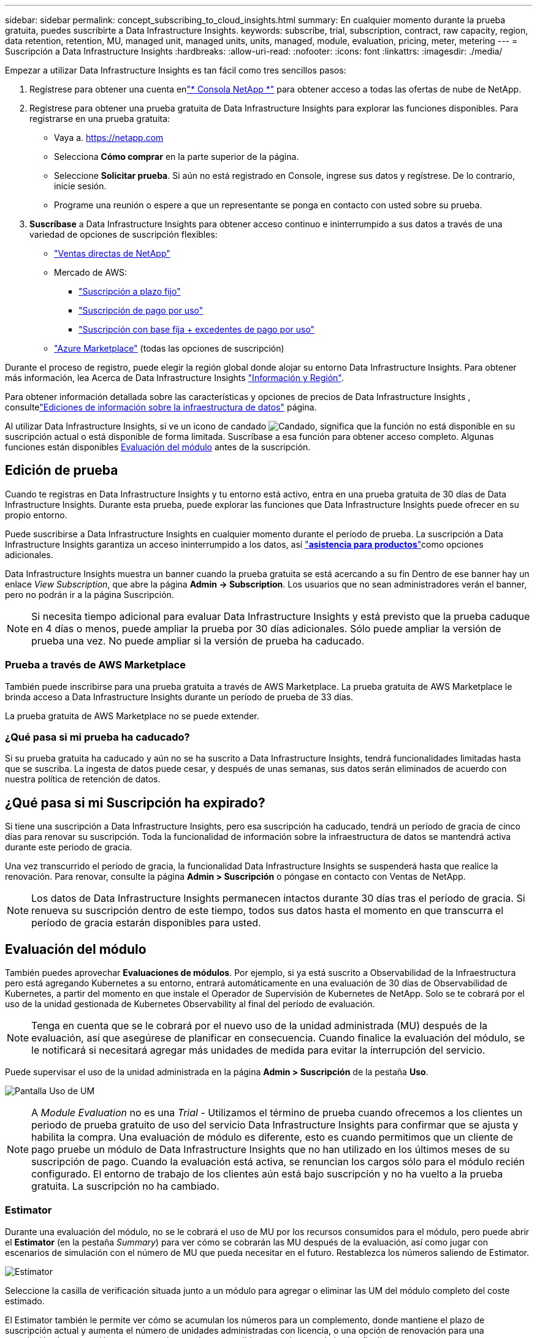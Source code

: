 ---
sidebar: sidebar 
permalink: concept_subscribing_to_cloud_insights.html 
summary: En cualquier momento durante la prueba gratuita, puedes suscribirte a Data Infrastructure Insights. 
keywords: subscribe, trial, subscription, contract, raw capacity, region, data retention, retention, MU, managed unit, managed units, units, managed, module, evaluation, pricing, meter, metering 
---
= Suscripción a Data Infrastructure Insights
:hardbreaks:
:allow-uri-read: 
:nofooter: 
:icons: font
:linkattrs: 
:imagesdir: ./media/


[role="lead"]
Empezar a utilizar Data Infrastructure Insights es tan fácil como tres sencillos pasos:

. Regístrese para obtener una cuenta enlink:https://console.netapp.com//["* Consola NetApp *"] para obtener acceso a todas las ofertas de nube de NetApp.
. Regístrese para obtener una prueba gratuita de Data Infrastructure Insights para explorar las funciones disponibles. Para registrarse en una prueba gratuita:
+
** Vaya a. https://netapp.com[]
** Selecciona *Cómo comprar* en la parte superior de la página.
** Seleccione *Solicitar prueba*.  Si aún no está registrado en Console, ingrese sus datos y regístrese.  De lo contrario, inicie sesión.
** Programe una reunión o espere a que un representante se ponga en contacto con usted sobre su prueba.


. *Suscríbase* a Data Infrastructure Insights para obtener acceso continuo e ininterrumpido a sus datos a través de una variedad de opciones de suscripción flexibles:
+
** link:https://console.netapp.com/contact-cds["Ventas directas de NetApp"]
** Mercado de AWS:
+
*** link:https://aws.amazon.com/marketplace/pp/prodview-axhuy7muvzfx2["Suscripción a plazo fijo"]
*** link:https://aws.amazon.com/marketplace/pp/prodview-rn4qwencpjpge["Suscripción de pago por uso"]
*** link:https://aws.amazon.com/marketplace/pp/prodview-nku57vjsqdwzu["Suscripción con base fija + excedentes de pago por uso"]


** link:https://azuremarketplace.microsoft.com/en-us/marketplace/apps/netapp.dii_premium["Azure Marketplace"] (todas las opciones de suscripción)




Durante el proceso de registro, puede elegir la región global donde alojar su entorno Data Infrastructure Insights. Para obtener más información, lea Acerca de Data Infrastructure Insights link:security_information_and_region.html["Información y Región"].

Para obtener información detallada sobre las características y opciones de precios de Data Infrastructure Insights , consultelink:https://www.netapp.com/cloud-services/cloud-insights/editions-pricing["Ediciones de información sobre la infraestructura de datos"] página.

Al utilizar Data Infrastructure Insights, si ve un icono de candado image:padlock.png["Candado"], significa que la función no está disponible en su suscripción actual o está disponible de forma limitada. Suscríbase a esa función para obtener acceso completo. Algunas funciones están disponibles <<module-evaluation,Evaluación del módulo>> antes de la suscripción.



== Edición de prueba

Cuando te registras en Data Infrastructure Insights y tu entorno está activo, entra en una prueba gratuita de 30 días de Data Infrastructure Insights. Durante esta prueba, puede explorar las funciones que Data Infrastructure Insights puede ofrecer en su propio entorno.

Puede suscribirse a Data Infrastructure Insights en cualquier momento durante el período de prueba. La suscripción a Data Infrastructure Insights garantiza un acceso ininterrumpido a los datos, así link:https://docs.netapp.com/us-en/cloudinsights/concept_requesting_support.html["*asistencia para productos*"]como opciones adicionales.

Data Infrastructure Insights muestra un banner cuando la prueba gratuita se está acercando a su fin Dentro de ese banner hay un enlace _View Subscription_, que abre la página *Admin -> Subscription*. Los usuarios que no sean administradores verán el banner, pero no podrán ir a la página Suscripción.


NOTE: Si necesita tiempo adicional para evaluar Data Infrastructure Insights y está previsto que la prueba caduque en 4 días o menos, puede ampliar la prueba por 30 días adicionales. Sólo puede ampliar la versión de prueba una vez. No puede ampliar si la versión de prueba ha caducado.



=== Prueba a través de AWS Marketplace

También puede inscribirse para una prueba gratuita a través de AWS Marketplace. La prueba gratuita de AWS Marketplace le brinda acceso a Data Infrastructure Insights durante un período de prueba de 33 días.

La prueba gratuita de AWS Marketplace no se puede extender.



=== ¿Qué pasa si mi prueba ha caducado?

Si su prueba gratuita ha caducado y aún no se ha suscrito a Data Infrastructure Insights, tendrá funcionalidades limitadas hasta que se suscriba. La ingesta de datos puede cesar, y después de unas semanas, sus datos serán eliminados de acuerdo con nuestra política de retención de datos.



== ¿Qué pasa si mi *Suscripción* ha expirado?

Si tiene una suscripción a Data Infrastructure Insights, pero esa suscripción ha caducado, tendrá un período de gracia de cinco días para renovar su suscripción. Toda la funcionalidad de información sobre la infraestructura de datos se mantendrá activa durante este periodo de gracia.

Una vez transcurrido el período de gracia, la funcionalidad Data Infrastructure Insights se suspenderá hasta que realice la renovación. Para renovar, consulte la página *Admin > Suscripción* o póngase en contacto con Ventas de NetApp.


NOTE: Los datos de Data Infrastructure Insights permanecen intactos durante 30 días tras el período de gracia. Si renueva su suscripción dentro de este tiempo, todos sus datos hasta el momento en que transcurra el período de gracia estarán disponibles para usted.



== Evaluación del módulo

También puedes aprovechar *Evaluaciones de módulos*. Por ejemplo, si ya está suscrito a Observabilidad de la Infraestructura pero está agregando Kubernetes a su entorno, entrará automáticamente en una evaluación de 30 días de Observabilidad de Kubernetes, a partir del momento en que instale el Operador de Supervisión de Kubernetes de NetApp. Solo se te cobrará por el uso de la unidad gestionada de Kubernetes Observability al final del período de evaluación.


NOTE: Tenga en cuenta que se le cobrará por el nuevo uso de la unidad administrada (MU) después de la evaluación, así que asegúrese de planificar en consecuencia. Cuando finalice la evaluación del módulo, se le notificará si necesitará agregar más unidades de medida para evitar la interrupción del servicio.

Puede supervisar el uso de la unidad administrada en la página *Admin > Suscripción* de la pestaña *Uso*.

image:Module_Trials_UsageTab.png["Pantalla Uso de UM"]


NOTE: A _Module Evaluation_ no es una _Trial_ - Utilizamos el término de prueba cuando ofrecemos a los clientes un periodo de prueba gratuito de uso del servicio Data Infrastructure Insights para confirmar que se ajusta y habilita la compra. Una evaluación de módulo es diferente, esto es cuando permitimos que un cliente de pago pruebe un módulo de Data Infrastructure Insights que no han utilizado en los últimos meses de su suscripción de pago. Cuando la evaluación está activa, se renuncian los cargos sólo para el módulo recién configurado. El entorno de trabajo de los clientes aún está bajo suscripción y no ha vuelto a la prueba gratuita. La suscripción no ha cambiado.



=== Estimator

Durante una evaluación del módulo, no se le cobrará el uso de MU por los recursos consumidos para el módulo, pero puede abrir el *Estimator* (en la pestaña _Summary_) para ver cómo se cobrarán las MU después de la evaluación, así como jugar con escenarios de simulación con el número de MU que pueda necesitar en el futuro. Restablezca los números saliendo de Estimator.

image:Module_Trials_Estimator.png["Estimator"]

Seleccione la casilla de verificación situada junto a un módulo para agregar o eliminar las UM del módulo completo del coste estimado.

El Estimator también le permite ver cómo se acumulan los números para un complemento, donde mantiene el plazo de suscripción actual y aumenta el número de unidades administradas con licencia, o una opción de renovación para una suscripción de renovación que compraría cuando se suscribiera actualmente el término finaliza.

Tenga en cuenta que los clientes solo son elegibles para una evaluación de módulo una vez por suscripción.



== Opciones de suscripción

Para suscribirse, vaya a *Admin -> Suscripción*. Además de los botones *Suscribirse*, podrás ver tus recopiladores de datos instalados y calcular tu medición estimada. Para un entorno típico, puede hacer clic en el botón de autoservicio de AWS Marketplace. Si su entorno incluye o se espera que incluya 1,000 o más unidades administradas, usted podrá optar al precio por volumen.



=== Medición de observabilidad

La observabilidad de los datos de la infraestructura se mide de una de dos maneras:

* Medición de capacidad
* Medición de unidades gestionadas (heredado)


Su suscripción se medirá mediante uno de estos métodos, dependiendo de si tiene una suscripción existente o está lanzando una nueva suscripción.



==== Medición de capacidad

Información sobre la infraestructura de datos La observabilidad mide el uso según el nivel de almacenamiento en su inquilino. Es posible que tenga almacenamientos que se incluyan en una o más de estas categorías:

* Bruto primario
* Objeto sin procesar
* Consumido en el cloud


Cada nivel se mide a una tasa diferente, con el conjunto calculado juntos para darle un derecho ponderado. La fórmula para calcular el uso ponderado es la siguiente:

 Weighted Capacity = Raw TiB + (0.1 x Object Tier Raw TiB) + (0.25 x Cloud Tier Provisioned TiB)
Para facilitar esto, DII calcula un único número de *derecho ponderado* basado en cantidades _Subscribe_; a continuación, calcula ese mismo número basado en el almacenamiento _discovered_ y solo declara incumplimiento si la capacidad descubierta es mayor que el derecho ponderado. Esto le da flexibilidad para supervisar las cantidades que varían de las cantidades suscritas para cada nivel, lo que DII permite siempre que el almacenamiento total descubierto se encuentre dentro del derecho ponderado suscrito.



==== Medición de unidades gestionadas (heredado)

Análisis de la infraestructura de datos Observabilidad de la infraestructura y Observabilidad de Kubernetes Uso del medidor por *Unidad gestionada*. El uso de las unidades administradas se calcula en función del número de *hosts o máquinas virtuales* y de la cantidad de *capacidad sin formato* que se administra en el entorno de la infraestructura.

* 1 unidad gestionada = 2 hosts (cualquier máquina virtual o física)
* 1 Unidad administrada = 4 TIB de capacidad sin formato de discos físicos o virtuales
* 1 unidad administrada = 40 TiB de capacidad sin formato de almacenamiento secundario seleccionado: AWS S3, Cohesity SmartFiles, Dell EMC Data Domain, Dell EMC ECS, plataforma de contenido Hitachi, IBM Cleversafe, NetApp StorageGRID, RUBRIK.
* 1 Unidad Gestionada = 4 vCPU de Kubentes.
+
** 1 Ajuste de la Unidad Gestionada K8s = 2 nodos o hosts también supervisados por la infraestructura.






=== Medición de Seguridad de Carga de Trabajo

La seguridad de las cargas de trabajo se mide por el clúster utilizando el mismo enfoque que la medición de observabilidad.

Puede ver el uso de Seguridad de carga de trabajo en la página *Admin > Suscripción* de la pestaña *Seguridad de carga de trabajo*.

image:ws_metering_example_page.png["Admin> Suscripción > Ficha Seguridad de carga de trabajo que muestra los recuentos de nodos de gama alta, gama media y nivel básico"]


NOTE: Las suscripciones de Workload Security existentes tienen su uso de MU ajustado para que el uso del nodo no consuma unidades gestionadas. Data Infrastructure Insights mide el uso para garantizar el cumplimiento de normativas con licencia.



== ¿Cómo puedo suscribirme?

Si el número de unidades gestionadas es inferior a 1.000, puedes suscribirte a través de Ventas de NetApp o <<self-subscribe-through-aws-marketplace,suscripción automática>> a través de AWS Marketplace.



=== Suscríbase a través de Sales direct de NetApp

Si el número esperado de unidades gestionadas es 1.000 o superior, haga clic en el link:https://www.netapp.com/forms/cloud-insights-contact-us["*Póngase en contacto con Ventas*"] botón para suscribirse mediante el equipo de ventas de NetApp.

Debe facilitar su *Número de serie* de Data Infrastructure Insights a su representante de ventas de NetApp para que su suscripción de pago se pueda aplicar a su entorno de Data Infrastructure Insights. El número de serie identifica de forma exclusiva su entorno de prueba Data Infrastructure Insights y se puede encontrar en la página *Admin > Suscripción*.



=== Suscríbase a través de AWS Marketplace


NOTE: Debe ser propietario o administrador de una cuenta para aplicar una suscripción de AWS Marketplace a su cuenta de prueba actual de Data Infrastructure Insights. Además, debe tener una cuenta de Amazon Web Services (AWS).

Al hacer clic en el enlace de Amazon Marketplace https://aws.amazon.com/marketplace/pp/prodview-pbc3h2mkgaqxe["Información sobre la infraestructura de datos"], se abre la página de suscripción de AWS, donde puede completar su suscripción. Tenga en cuenta que los valores introducidos en la calculadora no se rellenan en la página de suscripción de AWS; deberá introducir el número total de unidades administradas en esta página.

Después de haber introducido el recuento total de unidades administradas y haber elegido el plazo de suscripción de 12 o 36 meses, haga clic en *Configurar su cuenta* para finalizar el proceso de suscripción.

Una vez completado el proceso de suscripción de AWS, regresará a su entorno de Data Infrastructure Insights .  O bien, si el entorno ya no está activo (por ejemplo, ha cerrado la sesión), se le dirigirá a la página de inicio de sesión de la consola NetAPp.  Cuando vuelva a iniciar sesión en Data Infrastructure Insights , su suscripción estará activa.


NOTE: Después de hacer clic en *Configurar su cuenta* en la página AWS Marketplace, deberá completar el proceso de suscripción a AWS en un plazo de una hora. Si no lo completa en una hora, tendrá que hacer clic en *Configurar su cuenta* de nuevo para completar el proceso.

Si hay un problema y el proceso de suscripción no se completa correctamente, seguirá viendo el banner "Versión de prueba" cuando inicie sesión en su entorno. En este caso, puede ir a *Admin > Suscripción* y repetir el proceso de suscripción.



== Consulte el estado de su suscripción

Una vez activa la suscripción, puede ver el estado de su suscripción y el uso de la unidad gestionada desde la página *Admin > Subscription*.

La pestaña Suscripción *Resumen* muestra cosas como las siguientes:

* Edición actual
* Número de serie de suscripción
* Derecho de UM actual


La pestaña *Uso* te muestra tu uso actual de MU y cómo ese uso se desglosa por el recopilador de datos.

image:SubscriptionUsageByModule.png["Uso de MU por módulo"]

La pestaña *Historial* te da una idea de tu uso de MU en los últimos 7 a 90 días. Al pasar el cursor sobre una columna del gráfico, se obtiene un desglose por módulo (es decir, observabilidad, Kubernetes).

image:Subscription_Usage_History.png["Historial de uso de UM"]



== Consulte la Gestión de uso

La pestaña Administración de uso muestra una visión general del uso de unidades administradas, así como pestañas que desglosan el consumo de unidades administradas por recopilador o clúster de Kubernetes.


NOTE: El recuento de unidades administradas sin formato refleja una suma de la capacidad bruta total del entorno y se redondea a la unidad administrada más cercana.


NOTE: La suma de unidades administradas puede diferir ligeramente del recuento de recopiladores de datos de la sección de resumen. Esto se debe a que los recuentos de unidades administradas se redondean a la unidad administrada más cercana. La suma de estos números en la lista de recopiladores de datos puede ser ligeramente superior al total de unidades administradas en la sección de estado. La sección de resumen refleja el recuento real de unidades administradas para su suscripción.

En caso de que su uso se acerque o supere la cantidad suscrita, puede reducir el uso eliminando recopiladores de datos o deteniendo la supervisión de los clústeres de Kubernetes. Elimine un elemento de esta lista haciendo clic en el menú “Tres puntos” y seleccionando _Eliminar_.



=== ¿Qué sucede si supero mi uso suscrito?

Las advertencias se muestran cuando el uso de la unidad gestionada supera el 80%, el 90% y el 100% de la cantidad total suscrita:

[cols="2*a"]
|===
| *Cuando el uso supera:* | * Esto sucede / acción recomendada:* 


 a| 
*80%*
 a| 
Se muestra un banner informativo. No es necesario realizar ninguna acción.



 a| 
*90%*
 a| 
Se muestra un banner de advertencia. Puede que desee aumentar el número de unidades gestionadas suscritas.



 a| 
*100%*
 a| 
Se mostrará un banner de error hasta que realice uno de los siguientes pasos:

* Elimine los recopiladores de datos para que el uso de la unidad gestionada sea igual o inferior al importe suscrito
* Modifique su suscripción para aumentar el recuento de unidades gestionadas suscritas


|===


== Suscríbase directamente y evite la prueba

También puede suscribirse a Data Infrastructure Insights directamente desde https://aws.amazon.com/marketplace/pp/prodview-pbc3h2mkgaqxe["Mercado para AWS"] , sin antes crear un entorno de prueba. Una vez finalizada la suscripción y configurada su entorno, se suscribirá inmediatamente.



== Adición de un ID de derecho

Si tiene un producto de NetApp válido que incluye información sobre Data Infrastructure, puede añadir ese número de serie de producto a su suscripción actual a Data Infrastructure Insights. Por ejemplo, si ha adquirido Astra Control Center de NetApp, puede utilizarse el número de serie de la licencia de Astra Control Center para identificar la suscripción en Información sobre infraestructura de datos. Data Infrastructure Insights hace referencia a esto un _Entitlement ID_.

Para agregar un ID de derecho a su suscripción a Data Infrastructure Insights, en la página *Admin > Suscripción*, haga clic en _+ID de derecho_.

image:Subscription_AddEntitlementID.png["Agregue un ID de derecho a su suscripción"]
